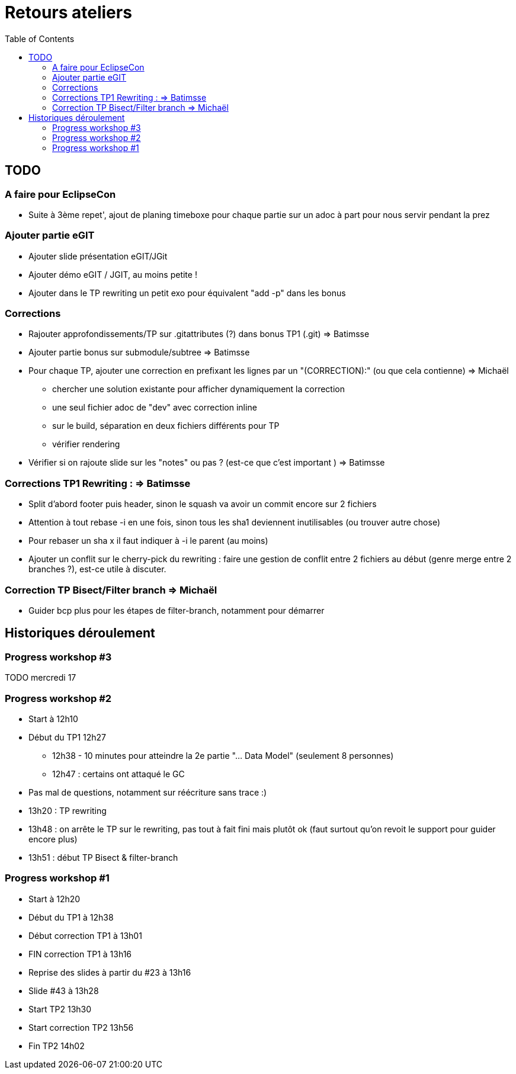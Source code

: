 = Retours ateliers
:toc: right

== TODO

=== A faire pour EclipseCon

* Suite à 3ème repet', ajout de planing timeboxe pour chaque partie sur un adoc à part pour nous servir pendant la prez

=== Ajouter partie eGIT
* Ajouter slide  présentation eGIT/JGit 
* Ajouter démo eGIT / JGIT, au moins petite !
* Ajouter dans le TP rewriting un petit exo pour équivalent "add -p" dans les bonus

=== Corrections 

* Rajouter approfondissements/TP sur .gitattributes (?) dans bonus TP1 (.git) => Batimsse
* Ajouter partie bonus sur submodule/subtree => Batimsse

* Pour chaque TP, ajouter une correction en prefixant les lignes par un "(CORRECTION):" (ou que cela contienne) => Michaël
** chercher une solution existante pour afficher dynamiquement la correction
** une seul fichier adoc de "dev" avec correction inline
** sur le build, séparation en deux fichiers différents pour TP
** vérifier rendering

* Vérifier si on rajoute slide sur les "notes" ou pas ? (est-ce que c'est important )  => Batimsse


=== Corrections TP1 Rewriting : => Batimsse

* Split d'abord footer puis header, sinon le squash va avoir un commit encore sur 2 fichiers
* Attention à tout rebase -i en une fois, sinon tous les sha1 deviennent inutilisables (ou trouver autre chose)
* Pour rebaser un sha x il faut indiquer à -i le parent (au moins)
* Ajouter un conflit sur le cherry-pick du rewriting : faire une gestion de conflit entre 2 fichiers au début (genre merge entre 2 branches ?), est-ce utile à discuter.

=== Correction TP Bisect/Filter branch => Michaël
 
* Guider bcp plus pour les étapes de filter-branch, notamment pour démarrer 




== Historiques déroulement

=== Progress workshop #3

TODO mercredi 17

=== Progress workshop #2
* Start à 12h10
* Début du TP1 12h27
** 12h38 - 10 minutes pour atteindre la 2e partie "... Data Model" (seulement 8 personnes)
** 12h47 : certains ont attaqué le GC
* Pas mal de questions, notamment sur réécriture sans trace :)
* 13h20 : TP rewriting
* 13h48 : on arrête le TP sur le rewriting, pas tout à fait fini mais plutôt ok (faut surtout qu'on revoit le support pour guider encore plus) 
* 13h51 : début TP Bisect & filter-branch

=== Progress workshop #1
* Start à 12h20
* Début du TP1 à 12h38
* Début correction TP1 à 13h01
* FIN correction TP1 à 13h16
* Reprise des slides à partir du #23 à 13h16
* Slide #43 à 13h28
* Start TP2 13h30
* Start correction TP2 13h56
* Fin TP2 14h02

